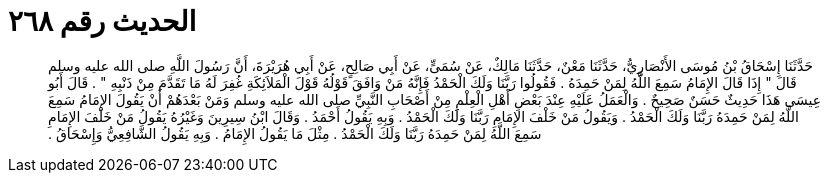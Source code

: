 
= الحديث رقم ٢٦٨

[quote.hadith]
حَدَّثَنَا إِسْحَاقُ بْنُ مُوسَى الأَنْصَارِيُّ، حَدَّثَنَا مَعْنٌ، حَدَّثَنَا مَالِكٌ، عَنْ سُمَىٍّ، عَنْ أَبِي صَالِحٍ، عَنْ أَبِي هُرَيْرَةَ، أَنَّ رَسُولَ اللَّهِ صلى الله عليه وسلم قَالَ ‏"‏ إِذَا قَالَ الإِمَامُ سَمِعَ اللَّهُ لِمَنْ حَمِدَهُ ‏.‏ فَقُولُوا رَبَّنَا وَلَكَ الْحَمْدُ فَإِنَّهُ مَنْ وَافَقَ قَوْلُهُ قَوْلَ الْمَلاَئِكَةِ غُفِرَ لَهُ مَا تَقَدَّمَ مِنْ ذَنْبِهِ ‏"‏ ‏.‏ قَالَ أَبُو عِيسَى هَذَا حَدِيثٌ حَسَنٌ صَحِيحٌ ‏.‏ وَالْعَمَلُ عَلَيْهِ عِنْدَ بَعْضِ أَهْلِ الْعِلْمِ مِنْ أَصْحَابِ النَّبِيِّ صلى الله عليه وسلم وَمَنْ بَعْدَهُمْ أَنْ يَقُولَ الإِمَامُ سَمِعَ اللَّهُ لِمَنْ حَمِدَهُ رَبَّنَا وَلَكَ الْحَمْدُ ‏.‏ وَيَقُولُ مَنْ خَلْفَ الإِمَامِ رَبَّنَا وَلَكَ الْحَمْدُ ‏.‏ وَبِهِ يَقُولُ أَحْمَدُ ‏.‏ وَقَالَ ابْنُ سِيرِينَ وَغَيْرُهُ يَقُولُ مَنْ خَلْفَ الإِمَامِ سَمِعَ اللَّهُ لِمَنْ حَمِدَهُ رَبَّنَا وَلَكَ الْحَمْدُ ‏.‏ مِثْلَ مَا يَقُولُ الإِمَامُ ‏.‏ وَبِهِ يَقُولُ الشَّافِعِيُّ وَإِسْحَاقُ ‏.‏